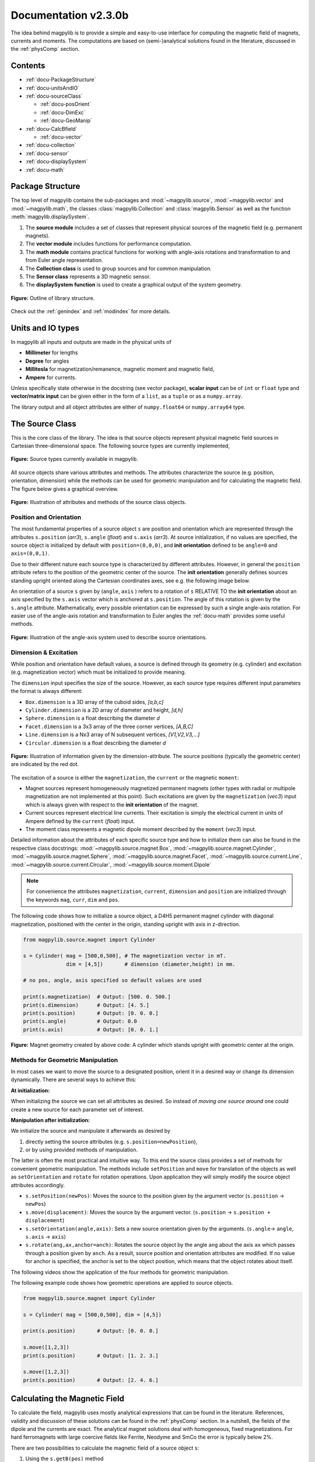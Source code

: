 .. _docu:

******************************
Documentation v2.3.0b
******************************

The idea behind magpylib is to provide a simple and easy-to-use interface for computing the magnetic field of magnets, currents and moments. The computations are based on (semi-)analytical solutions found in the literature, discussed in the :ref:`physComp` section.

Contents
########

* :ref:`docu-PackageStructure`
* :ref:`docu-unitsAndIO`
* :ref:`docu-sourceClass`

  * :ref:`docu-posOrient`
  * :ref:`docu-DimExc`
  * :ref:`docu-GeoManip`

* :ref:`docu-CalcBfield`

  * :ref:`docu-vector`

* :ref:`docu-collection`
* :ref:`docu-sensor`
* :ref:`docu-displaySystem`
* :ref:`docu-math`


.. _docu-PackageStructure:

Package Structure
#################

The top level of magpylib contains the sub-packages  and :mod:`~magpylib.source`, :mod:`~magpylib.vector` and :mod:`~magpylib.math`, the classes :class:`magpylib.Collection` and :class:`magpylib.Sensor` as well as the function :meth:`magpylib.displaySystem`.

1. The **source module** includes a set of classes that represent physical sources of the magnetic field (e.g. permanent magnets).

2. The **vector module** includes functions for performance computation.

3. The **math module** contains practical functions for working with angle-axis rotations and transformation to and from Euler angle representation.

4. The **Collection class** is used to group sources and for common manipulation.

5. The **Sensor class** represents a 3D magnetic sensor.

6. The **displaySystem function** is used to create a graphical output of the system geometry.

.. figure:: ../_static/images/documentation/lib_structure.png
    :align: center
    :alt: Library structure fig missing !!!
    :figclass: align-center
    :scale: 60 %

    **Figure:** Outline of library structure.

Check out the :ref:`genindex` and :ref:`modindex` for more details.


.. _docu-unitsAndIO:

Units and IO types
##################

In magpylib all inputs and outputs are made in the physical units of

- **Millimeter** for lengths
- **Degree** for angles
- **Millitesla** for magnetization/remanence, magnetic moment and magnetic field,
- **Ampere** for currents.

Unless specifically state otherwise in the docstring (see vector package), **scalar input** can be of ``int`` or ``float`` type and **vector/matrix input** can be given either in the form of a ``list``, as a ``tuple`` or as a ``numpy.array``.

The library output and all object attributes are either of ``numpy.float64`` or ``numpy.array64`` type.


.. _docu-sourceClass:

The Source Class
#################

This is the core class of the library. The idea is that source objects represent physical magnetic field sources in Cartesian three-dimensional space. The following source types are currently implemented,

.. figure:: ../_static/images/documentation/SourceTypes.png
  :align: center
  :scale: 60 %

  **Figure:** Source types currently available in magpylib.

All source objects share various attributes and methods. The attributes characterize the source (e.g. position, orientation, dimension) while the methods can be used for geometric manipulation and for calculating the magnetic field. The figure below gives a graphical overview.

.. figure:: ../_static/images/documentation/sourceVarsMethods.png
  :align: center
  :scale: 60 %

  **Figure:** Illustration of attributes and methods of the source class objects.


.. _docu-posOrient:

Position and Orientation
------------------------
The most fundamental properties of a source object ``s`` are position and orientation which are represented through the attributes ``s.position`` (*arr3*), ``s.angle`` (*float*) and ``s.axis`` (*arr3*). At source initialization, if no values are specified, the source object is initialized by default with ``position=(0,0,0)``, and **init orientation** defined to be ``angle=0`` and ``axis=(0,0,1)``.

Due to their different nature each source type is characterized by different attributes. However, in general the ``position`` attribute refers to the position of the geometric center of the source. The **init orientation** generally defines sources standing upright oriented along the Cartesian coordinates axes, see e.g. the following image below.

An orientation of a source ``s`` given by (``angle``, ``axis`` ) refers to a rotation of ``s`` RELATIVE TO the **init orientation** about an axis specified by the ``s.axis`` vector which is anchored at ``s.position``. The angle of this rotation is given by the ``s.angle`` attribute. Mathematically, every possible orientation can be expressed by such a single angle-axis rotation. For easier use of the angle-axis rotation and transformation to Euler angles the :ref:`docu-math` provides some useful methods.

.. figure:: ../_static/images/documentation/sourceOrientation.png
  :align: center
  :scale: 50 %

  **Figure:** Illustration of the angle-axis system used to describe source orientations.


.. _docu-DimExc:

Dimension & Excitation
--------------------

While position and orientation have default values, a source is defined through its geometry (e.g. cylinder) and excitation (e.g. magnetization vector) which must be initialized to provide meaning.

The ``dimension`` input specifies the size of the source. However, as each source type requires different input parameters the format is always different:

* ``Box.dimension`` is a 3D array of the cuboid sides, *[a,b,c]*
* ``Cylinder.dimension`` is a 2D array of diameter and height, *[d,h]*
* ``Sphere.dimension`` is a float describing the diameter *d*
* ``Facet.dimension`` is a 3x3 array of the three corner vertices, *[A,B,C]*
* ``Line.dimension`` is a Nx3 array of N subsequent vertices, *[V1,V2,V3,...]*
* ``Circular.dimension`` is a float describing the diameter *d*

.. figure:: ../_static/images/documentation/sourceGeometry.png
  :align: center
  :scale: 50 %

  **Figure:** Illustration of information given by the dimension-attribute. The source positions (typically the geometric center) are indicated by the red dot.

The excitation of a source is either the ``magnetization``, the ``current`` or the magnetic ``moment``:

* Magnet sources represent homogeneously magnetized permanent magnets (other types with radial or multipole magnetization are not implemented at this point). Such excitations are given by the ``magnetization`` (*vec3*) input which is always given with respect to the **init orientation** of the magnet.
* Current sources represent electrical line currents. Their excitation is simply the electrical current in units of Ampere defined by the ``current`` (*float*) input.
* The moment class represents a magnetic dipole moment described by the ``moment`` (*vec3*) input.

Detailed information about the attributes of each specific source type and how to initialize them can also be found in the respective class docstrings:
:mod:`~magpylib.source.magnet.Box`, :mod:`~magpylib.source.magnet.Cylinder`, :mod:`~magpylib.source.magnet.Sphere`, :mod:`~magpylib.source.magnet.Facet`, :mod:`~magpylib.source.current.Line`, :mod:`~magpylib.source.current.Circular`, :mod:`~magpylib.source.moment.Dipole` 

.. note::
  For convenience the attributes ``magnetization``, ``current``, ``dimension`` and ``position`` are initialized through the keywords ``mag``, ``curr``, ``dim`` and ``pos``.

The following code shows how to initialize a source object, a D4H5 permanent magnet cylinder with diagonal magnetization, positioned with the center in the origin, standing upright with axis in z-direction.

.. code-block:: python

  from magpylib.source.magnet import Cylinder

  s = Cylinder( mag = [500,0,500], # The magnetization vector in mT.
                dim = [4,5])       # dimension (diameter,height) in mm.
                
  # no pos, angle, axis specified so default values are used

  print(s.magnetization)  # Output: [500. 0. 500.]
  print(s.dimension)      # Output: [4. 5.]
  print(s.position)       # Output: [0. 0. 0.]
  print(s.angle)          # Output: 0.0
  print(s.axis)           # Output: [0. 0. 1.]

.. figure:: ../_static/images/documentation/Source_Display.JPG
  :align: center
  :scale: 50 %

  **Figure:** Magnet geometry created by above code: A cylinder which stands upright with geometric center at the origin.


.. _docu-GeoManip:

Methods for Geometric Manipulation
----------------------------------

In most cases we want to move the source to a designated position, orient it in a desired way or change its dimension dynamically. There are several ways to achieve this:

**At initialization:**

When initializing the source we can set all attributes as desired. So instead of *moving one source around* one could create a new source for each parameter set of interest.

**Manipulation after initialization:**

We initialize the source and manipulate it afterwards as desired by

1. directly setting the source attributes (e.g. ``s.position=newPosition``),
2. or by using provided methods of manipulation.

The latter is often the most practical and intuitive way. To this end the source class provides a set of methods for convenient geometric manipulation. The methods include ``setPosition`` and ``move`` for translation of the objects as well as ``setOrientation`` and ``rotate`` for rotation operations. Upon application they will simply modify the source object attributes accordingly.

* ``s.setPosition(newPos)``: Moves the source to the position given by the argument vector (``s.position`` -> ``newPos``)
* ``s.move(displacement)``: Moves the source by the argument vector. (``s.position`` -> ``s.position + displacement``) 
* ``s.setOrientation(angle,axis)``: Sets a new source orientation given by the arguments. (``s.angle``-> ``angle``, ``s.axis`` -> ``axis``)
* ``s.rotate(ang,ax,anchor=anch)``: Rotates the source object by the angle ``ang`` about the axis ``ax`` which passes through a position given by ``anch``. As a result, source position and orientation attributes are modified. If no value for anchor is specified, the anchor is set to the object position, which means that the object rotates about itself.

The following videos show the application of the four methods for geometric manipulation.

|move| |setPosition|

.. |setPosition| image:: ../_static/images/documentation/setPosition.gif
  :width: 45%

.. |move| image:: ../_static/images/documentation/move.gif
  :width: 45%

|rotate| |setOrientation|

.. |setOrientation| image:: ../_static/images/documentation/setOrientation.gif
   :width: 45%

.. |rotate| image:: ../_static/images/documentation/rotate.gif
   :width: 45%

The following example code shows how geometric operations are applied to source objects.

.. code-block:: python

  from magpylib.source.magnet import Cylinder

  s = Cylinder( mag = [500,0,500], dim = [4,5])

  print(s.position)       # Output: [0. 0. 0.]

  s.move([1,2,3])
  print(s.position)       # Output: [1. 2. 3.]

  s.move([1,2,3])
  print(s.position)       # Output: [2. 4. 6.]


.. _docu-CalcBfield:

Calculating the Magnetic Field
##############################

To calculate the field, magpylib uses mostly analytical expressions that can be found in the literature. References, validity and discussion of these solutions can be found in the :ref:`physComp` section. In a nutshell, the fields of the dipole and the currents are exact. The analytical magnet solutions deal with homogeneous, fixed magnetizations. For hard ferromagnets with large coercive fields like Ferrite, Neodyme and SmCo the error is typically below 2%.

There are two possibilities to calculate the magnetic field of a source object ``s``:

1. Using the ``s.getB(pos)`` method
2. Using the ``magpylib.vector`` subpackage

**The first method:** Each source object (or collection) ``s`` has a method ``s.getB(pos)`` which returns the magnetic field generated by ``s`` at the position ``pos``.

.. code-block:: python

  from magpylib.source.magnet import Cylinder
  s = Cylinder( mag = [500,0,500], dim = [4,5])
  print(s.getB([4,4,4]))       

  # Output: [ 7.69869084 15.407166    6.40155549]


.. _docu-vector:

Using magpylib.vector
---------------------

**The second method:** In most cases one will be interested to determine the field for a set of positions, or for different magnet positions and orientations. While this can manually be achieved by looping ``s.getB`` this is computationally inefficient. For performance computation the ``magpylib.vector`` subpackage contains the ``getBv`` functions that offer quick access to VECTORIZED CODE. A discussion of vectorization, SIMD and performance is presented in the :ref:`physComp` section.

The ``magpylib.vector.getBv`` functions evaluate the field for *N* different sets of input parameters. These *N* parameter sets are provided to the ``getBv`` functions as arrays of size *N* for each input (e.g. an *Nx3* array for the *N* different positions):

``getBv_magnet(type, MAG, DIM, POSo, POSm, [angs1,angs2,...], [AXIS1,AXIS2,...], [ANCH1,ANCH2,...])``

* ``type`` is a string that specifies the magnet geometry (e.g. *'box'* or *'sphere'*).
* ``MAG`` is an *Nx3* array of magnetization vectors.
* ``DIM`` is an *Nx3* array of magnet dimensions.
* ``POSo`` is an *Nx3* array of observer positions.
* ``POSm`` is an *Nx3* array of initial (before rotation) magnet positions.
* The inputs ``[angs1, angs2, ...]``, ``[AXIS1, AXIS2, ...]``, ``[ANCH1, ANCH2, ...]`` are a lists of *N*/*Nx3* arrays that correspond to angles, axes and anchors of rotation operations. By providing multiple list entries one can apply subsequent rotation operations. By ommitting these inputs it is assumed that no rotations are applied.

As a rule of thumb, ``s.getB()`` will be faster than ``getBv`` for ~5 or less field evaluations while the vectorized code will be up to ~100 times faster for 10 or more field evaluations. To achieve this performance it is critical that one follows the vectorized code paradigm (use only numpy native) when creating the ``getBv`` inputs. This is demonstrated in the following example where the magnetic field at a fixed observer position is calculated for a magnet that moves linearly in x-direction above the observer.

.. code-block:: python

  import magpylib as magpy
  import numpy as np

  # vector size: we calculate the field N times with different inputs
  N = 1000

  # Constant vectors, specify dtype
  mag  = np.array([0,0,1000.])    # magnet magnetization
  dim  = np.array([2,2,2.])       # magnet dimension
  poso = np.array([0,0,-4.])      # position of observer

  # magnet x-positions
  xMag = np.linspace(-10,10,N)

  # magpylib classic ---------------------------

  Bc = np.zeros((N,3))
  for i,x in enumerate(xMag):
      s = magpy.source.magnet.Box(mag,dim,[x,0,0])
      Bc[i] = s.getB(poso)

  # magpylib vector ---------------------------

  # Vectorizing input using numpy native instead of python loops
  MAG = np.tile(mag,(N,1))        
  DIM = np.tile(dim,(N,1))        
  POSo = np.tile(poso,(N,1))
  POSm = np.c_[xMag,np.zeros((N,2))]

  # Evaluation of the N fields using vectorized code
  Bv = magpy.vector.getBv_magnet('box',MAG,DIM,POSo,POSm)

  # result ----------------------------------- 
  # Bc == Bv    ... up to some 1e-16
  # Copare classic and vector computation times using e.g. time.perf_counter() 

More examples of vectorized code can be found in the :ref:`examples-vector` section.

.. warning::
    The functions included in the ``magpylib.vector`` package do not check the input format. All input must be in the form of numpy arrays.


.. _docu-collection:

Collections
###########

The idea behind the top level :class:`magpylib.Collection` class is to group multiple source objects for common manipulation and evaluation of the fields. 

In principle a collection ``c`` is simply a list of source objects that are collected in the attribute ``c.sources`` (*list*). Operations applied individually to the collection will be applied to all sources that are part of the collection.

Collections can be constructed at initialization by simply giving the sources objects as arguments. It is possible to add single sources, lists of multiple sources and even other collection objects. All sources are simply added to the ``sources`` attribute of the target collection.

With the collection kwarg ``dupWarning=True``, adding multiples of the same source will be prevented, and a warning will be displayed informing the user that a source object is already in the collection's ``source`` attribute. Adding the same object multiple times can be done by setting ``dupWarning=False``.

In addition, the collection class features methods to add and remove sources for command line like manipulation. The method ``c.addSources(*sources)`` will add all sources given to it to the collection ``c``. The method ``c.removeSource(ref)`` will remove the referenced source from the collection. Here the ``ref`` argument can be either a source or an integer indicating the reference position in the collection, and it defaults to the latest added source in the collection.

.. code-block:: python

  import magpylib as magpy

  #define some magnet objects
  mag1 = magpy.source.magnet.Box(mag=[1,2,3],dim=[1,2,3])
  mag2 = magpy.source.magnet.Box(mag=[1,2,3],dim=[1,2,3],pos=[5,5,5])
  mag3 = magpy.source.magnet.Box(mag=[1,2,3],dim=[1,2,3],pos=[-5,-5,-5])

  #create/manipulate collection and print source positions
  c = magpy.Collection(mag1,mag2,mag3)
  print([s.position for s in c.sources])
  #OUTPUT: [array([0., 0., 0.]), array([5., 5., 5.]), array([-5., -5., -5.])]

  c.removeSource(1)
  print([s.position for s in c.sources])
  #OUTPUT: [array([0., 0., 0.]), array([-5., -5., -5.])]

  c.addSources(mag2)
  print([s.position for s in c.sources])
  #OUTPUT: [array([0., 0., 0.]), array([-5., -5., -5.]), array([5., 5., 5.])]

All methods of geometric operation, ``setPosition``, ``move``, ``setOrientation`` and ``rotate`` are also methods of the collection class. A geometric operation applied to a collection is directly applied to each object within that collection individually. In practice this means that a whole group of magnets can be rotated about a common pivot point with a single command.

For calculating the magnetic field that is generated by a whole collection the method ``getB`` is also available. The total magnetic field is simply given by the superposition of the fields of all sources.

|Collection| |total Field|

.. |Collection| image:: ../_static/images/documentation/collectionExample.gif
   :width: 45%

.. |total Field| image:: ../_static/images/documentation/collectionAnalysis.png
   :width: 50%

**Figure:** *Collection Example. Circular current sources are grouped into a collection to form a coil. The whole coil is then geometrically manipulated and the total magnetic field is calculated and shown in the xz-plane.*


.. _docu-sensor:

The Sensor Class
################

The ``getB`` method will always calculate the field in the underlying canonical basis. But often one is dealing with moving and tilting sensors. For this magpylib also offers a :class:`magpylib.Sensor` class. 

Geometrically, a sensor object ``sens`` behaves just like a source object, having position and orientation attributes that can be set using the convenient methods ``sens.setPosition``, ``sens.move``, ``sens.setOrientation`` and ``sens.rotate``.

To return the field of the source ``s`` as seen by the sensor one can use the method ``sens.getB(s)``. Here ``s`` can be a source object or a collection of sources.

.. code-block:: python

  import magpylib as magpy

  # define sensor
  sens = magpy.Sensor(pos=[5,0,0])

  # define source
  s = magpy.source.magnet.Sphere(mag=[123,0,0],dim=5)

  # determine sensor-field
  B1 = sens.getB(s)

  # rotate sensor about itself (no anchor specified)
  sens.rotate(90,[0,0,1])

  # determine sensor-field
  B2 = sens.getB(s)

  # print fields
  print(B1)   # output: [10.25  0.  0.]
  print(B2)   # output: [0. -10.25  0.]


.. _docu-displaySystem:

Display System Graphically
############################

Then top level function ``displaySystem(c)`` can be used to quickly check the geometry of a source-sensor-marker assembly graphically in a 3D plot. Here ``c`` can be a source, a list of sources or a collection. ``displaySystem`` uses the matplotlib package and its limited capabilities of 3D plotting which often results in bad object overlapping. 

``displaySystem(c)`` comes with several keyword arguments:

* ``markers=listOfPos`` for displaying designated reference positions. By default a marker is set at the origin. By providing ``[a,b,c,'text']`` instead of just a simple position vector ``'text'`` is displayed with the marker.
* ``suppress=True`` for suppressing the immediate figure output when the function is called. To do so it is necessary to deactivate the interactive mode by calling ``pyplot.ioff()``. With `Spyder's <https://www.spyder-ide.org/>`_ IPython *Inline* plotting, graphs made with :meth:`~magpylib.displaySystem()` can be blank if the ``suppress=True`` option is not used. Set IPython Graphics backend to *Automatic* or *Qt5* instead of *Inline* in settings/IPython console/Graphics method to address this.
* ``direc=True`` for displaying current and magnetization directions in the figure.
* ``subplotAx=None`` for displaying the plot on a designated figure subplot instance.
* ``figsize=(8,8)`` for setting the size of the output graphic.

The following example code shows how to use ``displaySystem()``:

.. plot:: pyplots/doku/displaySys.py
  :include-source:

  **Figure:** Several magnet and sensor objects are created and manipulated. Using ``displaySystem()`` they are shown in a 3D plot together with some markers which allows one to quickly check if the system geometry is ok.



.. _docu-complexMagnet:

Complex Magnet Geometries
###########################

As a result of the superposition principle complex magnet shapes and inhomogeneous magnetizations can be generated by combining multiple sources. Specifically, when two magnets overlap in this region a *vector union* applies. This means that in the overlap the magnetization vector is given by the sum of the two vectors of each object.

.. figure:: ../_static/images/documentation/superposition.png
  :align: center
  :scale: 50 %

  **Figure:** Schematic of the *vector union* principle for magnetizations.

Geometric addition is simply achieved by placing magnets with similar magnetization next to each other. Subtraction is realized by placing a small magnet with opposite magnetization inside a large magnet. The magnetization vectors cancel in the overlap, meaning that a small volume is cut out from a larger one. An example of a hollow cylinder is given in the examples section: :ref:`examples-complexShapes`.



.. _docu-math:

Math Package
###############

The math package provides several practical functions that relate angle-axis (quaternion) rotations with the Euler angle rotations.  All functions are also available in their vectorized versions for performance computation.

* ``anglesFromAxis(axis)``: This function takes an arbitrary ``axis`` argument (*vec3*) and returns its orientation given by the angles ``(phi, theta)`` that are defined as in spherical coordinates. ``phi`` is the azimuth angle and ``theta`` is the polar angle.
  
  .. code-block:: python

    import magpylib as magpy

    angles = magpy.math.anglesFromAxis([1,1,0])
    print(angles)
    
    # Output = [45. 90.]

* ``anglesFromAxisV(AXIS)``: This is the vectorized version of ``anglesFromAxis``. It takes an *Nx3* array of axis-vectors and returns an *Nx2* array of angle pairs. Each angle pair is ``(phi,theta)`` which are azimuth and polar angle in a spherical coordinate system respectively.

  .. code-block:: python
  
    import numpy as np
    import magpylib as magpy
    
    AX = np.array([[0,0,1],[0,0,1],[1,0,0]])
    ANGS = magpy.math.anglesFromAxisV(AX)
    print(ANGS)                
    
    # Output: [[0. 0.]  [90. 90.]  [0. 90.]])

* ``axisFromAngles(angles)``: This function generates an axis (*vec3*) from the angle pair ``angles=(phi,theta)``.  Here ``phi`` is the azimuth angle and ``theta`` is the polar angle of a spherical coordinate system.
  
  .. code-block:: python
    
    import magpylib as magpy

    ax = magpy.math.axisFromAngles([90,90])
    print(ax)
    
    # Output: [0.0  1.0  0.0]

* ``axisFromAnglesV(ANGLES)``: This is the vectorized version of ``axisFromAngles``. It generates an *Nx3* array of axis vectors from the *Nx2* array of input angle pairs ``angles``. Each angle pair is ``(phi,theta)`` which are azimuth and polar angle in a spherical coordinate system respectively.

  .. code-block:: python
    
    import magpylib as magpy
    import numpy as np

    ANGS = np.array([[0,90],[90,180],[90,0]])
    AX = magpy.math.axisFromAnglesV(ANGS)
    print(np.around(AX,4))

    # Output: [[1.  0. 0.]  [0. 0. -1.]  [0. 0. 1.]]


* ``randomAxis()``: Designed for Monte Carlo simulations, this function returns a random axis (*arr3*) of length 1 with equal angular distribution.
  
  .. code-block:: python

    import magpylib as magpy

    ax = magpy.math.randomAxis()
    print(ax)
    
    # Output: [-0.24834468  0.96858637  0.01285925]


* ``randomAxisV(N)``: This is the vectorized version of ``randomAxis``. It simply returns an *Nx3* array of random vectors.
  
  .. code-block:: python

    import magpylib as magpy

    AXS = magpy.math.randomAxisV(3)
    print(AXS)

    #Output: [[ 0.39480364 -0.53600779 -0.74620757]
    #         [ 0.02974442  0.10916333  0.9935787 ]
    #         [-0.54639126  0.76659756 -0.33731997]]


* ``angleAxisRotation(pos, angle, axis, anchor=[0,0,0])``: This function applies an angle-axis rotation.  The position vector ``pos`` (*vec3*) is rotated by the angle ``angle`` (*float*) about an axis defined by the ``axis`` vector (*vec3*) which passes through the ``anchor`` position (*vec3*). The anchor argument is optional and is set to ``anchor=[0,0,0]`` if ommitted.

  .. code-block:: python

    import magpylib as magpy
    
    pos = [1,1,0]
    angle = -90
    axis = [0,0,1]
    anchor = [1,0,0]
    
    posNew = magpy.math.angleAxisRotation(pos,angle,axis,anchor)
    print(posNew)
    
    # Output = [2. 0. 0.]


* ``angleAxisRotationV(POS, ANG, AXS, ANCH)``: This is the vectorized version of ``angleAxisRotation``. Each entry of ``POS`` (*arrNx3*) is rotated according to the angles ``ANG`` (*arrN*), about the axis vectors ``AXS`` (*arrNx3*) which pass throught the anchors ``ANCH`` (*arrNx3*) where *N* refers to the length of the input vectors.

  .. code-block:: python

    import magpylib as magpy
    import numpy as np

    POS = np.array([[1,0,0]]*5) # avoid this slow Python loop for performance conputation
    ANG = np.linspace(0,180,5)
    AXS = np.array([[0,0,1]]*5) # avoid this slow Python loop for performance conputation
    ANCH = np.zeros((5,3))

    POSnew = magpy.math.angleAxisRotationV(POS,ANG,AXS,ANCH)
    print(np.around(POSnew,4))

    # Output: [[ 1.      0.      0.    ]
    #          [ 0.7071  0.7071  0.    ]
    #          [ 0.      1.      0.    ]
    #          [-0.7071  0.7071  0.    ]
    #          [-1.      0.      0.    ]]